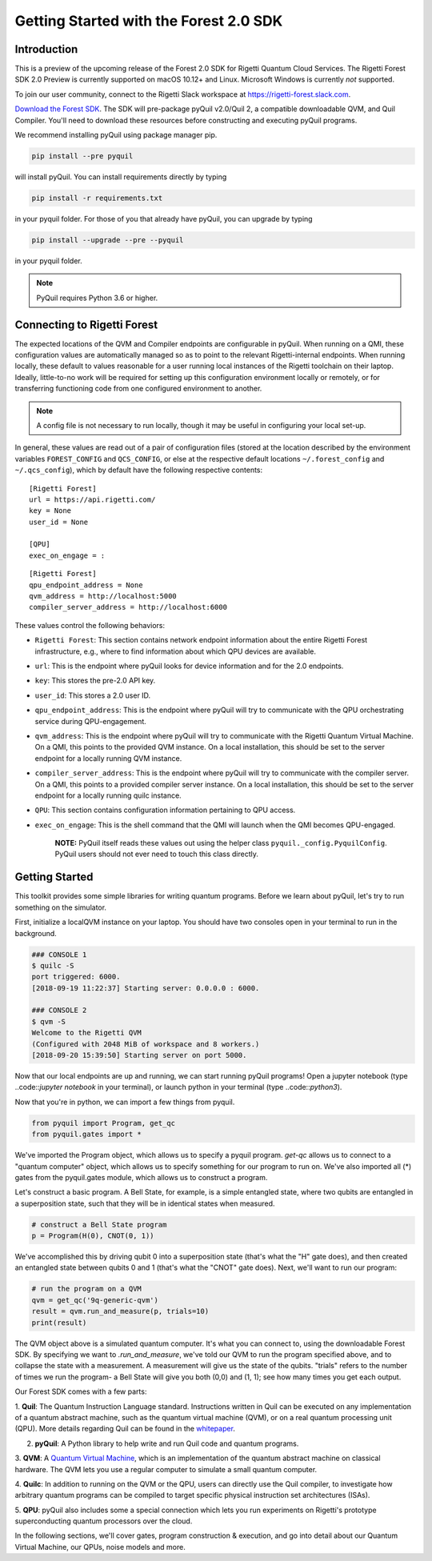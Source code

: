 .. _start:

Getting Started with the Forest 2.0 SDK
=======================================

Introduction
------------

This is a preview of the upcoming release of the Forest 2.0 SDK for Rigetti Quantum Cloud Services. The Rigetti Forest
SDK 2.0 Preview is currently supported on macOS 10.12+ and Linux. Microsoft Windows is currently *not* supported.

To join our user community, connect to the Rigetti Slack workspace at https://rigetti-forest.slack.com.

`Download the Forest SDK <http://rigetti.com/forest>`_. The SDK will pre-package pyQuil v2.0/Quil 2, a compatible
downloadable QVM, and Quil Compiler. You'll need to download these resources before constructing and executing pyQuil
programs.

We recommend installing pyQuil using package manager pip.


.. code::

    pip install --pre pyquil

will install pyQuil. You can install requirements directly by typing

.. code::

    pip install -r requirements.txt

in your pyquil folder. For those of you that already have pyQuil, you can upgrade by typing

.. code::

    pip install --upgrade --pre --pyquil

in your pyquil folder.

.. note::

    PyQuil requires Python 3.6 or higher.


Connecting to Rigetti Forest
----------------------------

The expected locations of the QVM and Compiler endpoints are
configurable in pyQuil. When running on a QMI, these configuration
values are automatically managed so as to point to the relevant
Rigetti-internal endpoints. When running locally, these default to
values reasonable for a user running local instances of the Rigetti
toolchain on their laptop. Ideally, little-to-no work will be required
for setting up this configuration environment locally or remotely, or
for transferring functioning code from one configured environment to
another.

.. note::
    A config file is not necessary to run locally, though it may be useful in configuring your local set-up.

In general, these values are read out of a pair of configuration files
(stored at the location described by the environment variables
``FOREST_CONFIG`` and ``QCS_CONFIG``, or else at the respective default
locations ``~/.forest_config`` and ``~/.qcs_config``), which by default
have the following respective contents:

::

    [Rigetti Forest]
    url = https://api.rigetti.com/
    key = None
    user_id = None

    [QPU]
    exec_on_engage = :

::

    [Rigetti Forest]
    qpu_endpoint_address = None
    qvm_address = http://localhost:5000
    compiler_server_address = http://localhost:6000

These values control the following behaviors:

-  ``Rigetti Forest``: This section contains network endpoint
   information about the entire Rigetti Forest infrastructure, e.g.,
   where to find information about which QPU devices are available.
-  ``url``: This is the endpoint where pyQuil looks for device
   information and for the 2.0 endpoints.
-  ``key``: This stores the pre-2.0 API key.
-  ``user_id``: This stores a 2.0 user ID.
-  ``qpu_endpoint_address``: This is the endpoint where pyQuil will try to
   communicate with the QPU orchestrating service during QPU-engagement.
-  ``qvm_address``: This is the endpoint where pyQuil will try to
   communicate with the Rigetti Quantum Virtual Machine. On a QMI, this
   points to the provided QVM instance. On a local installation, this
   should be set to the server endpoint for a locally running QVM
   instance.
-  ``compiler_server_address``: This is the endpoint where pyQuil will
   try to communicate with the compiler server. On a QMI, this points to
   a provided compiler server instance. On a local installation, this
   should be set to the server endpoint for a locally running quilc
   instance.
-  ``QPU``: This section contains configuration information pertaining
   to QPU access.
-  ``exec_on_engage``: This is the shell command that the QMI will
   launch when the QMI becomes QPU-engaged.

    **NOTE:** PyQuil itself reads these values out using the helper
    class ``pyquil._config.PyquilConfig``. PyQuil users should not ever
    need to touch this class directly.


Getting Started
---------------

This toolkit provides some simple libraries for writing quantum programs. Before we learn about pyQuil, let's try to run
something on the simulator.

First, initialize a localQVM instance on your laptop. You should have two consoles open in your terminal to run in the
background.

.. code:: python

    ### CONSOLE 1
    $ quilc -S
    port triggered: 6000.
    [2018-09-19 11:22:37] Starting server: 0.0.0.0 : 6000.

    ### CONSOLE 2
    $ qvm -S
    Welcome to the Rigetti QVM
    (Configured with 2048 MiB of workspace and 8 workers.)
    [2018-09-20 15:39:50] Starting server on port 5000.


Now that our local endpoints are up and running, we can start running pyQuil programs! Open a jupyter notebook (type
..code::`jupyter notebook` in your terminal), or launch python in your terminal (type ..code::`python3`).

Now that you're in python, we can import a few things from pyquil.

.. code:: python

    from pyquil import Program, get_qc
    from pyquil.gates import *

We've imported the Program object, which allows us to specify a pyquil program. `get-qc` allows us to connect to a
"quantum computer" object, which allows us to specify something for our program to run on. We've also imported all (*)
gates from the pyquil.gates module, which allows us to construct a program.

Let's construct a basic program. A Bell State, for example, is a simple entangled state, where two qubits are entangled
in a superposition state, such that they will be in identical states when measured.

.. code:: python

    # construct a Bell State program
    p = Program(H(0), CNOT(0, 1))

We've accomplished this by driving qubit 0 into a superposition state (that's what the "H" gate does), and then created
an entangled state between qubits 0 and 1 (that's what the "CNOT" gate does). Next, we'll want to run our program:

.. code:: python

    # run the program on a QVM
    qvm = get_qc('9q-generic-qvm')
    result = qvm.run_and_measure(p, trials=10)
    print(result)

The QVM object above is a simulated quantum computer. It's what you can connect to, using the downloadable Forest SDK.
By specifying we want to `.run_and_measure`, we've told our QVM to run the program specified above, and to collapse the
state with a measurement. A measurement will give us the state of the qubits. "trials" refers to the number of times we
run the program- a Bell State will give you both (0,0) and (1, 1); see how many times you get each output.


Our Forest SDK comes with a few parts:

1. **Quil**: The Quantum Instruction Language standard. Instructions written in Quil can be executed on any
implementation of a quantum abstract machine, such as the quantum virtual machine (QVM), or on a real quantum processing
unit (QPU). More details regarding Quil can be found in the `whitepaper <https://arxiv.org/abs/1608.03355>`__.

2. **pyQuil**: A Python library to help write and run Quil code and quantum programs.

3. **QVM**: A `Quantum Virtual Machine <qvm.html>`_, which is an implementation of the quantum abstract machine on
classical hardware. The QVM lets you use a regular computer to simulate a small quantum computer.

4. **Quilc**: In addition to running on the QVM or the QPU, users can directly use the Quil compiler, to investigate how
arbitrary quantum programs can be compiled to target specific physical instruction set architectures (ISAs).

5. **QPU**: pyQuil also includes some a special connection which lets you run experiments on Rigetti's prototype
superconducting quantum processors over the cloud.


In the following sections, we'll cover gates, program construction & execution, and go into detail about our Quantum
Virtual Machine, our QPUs, noise models and more.